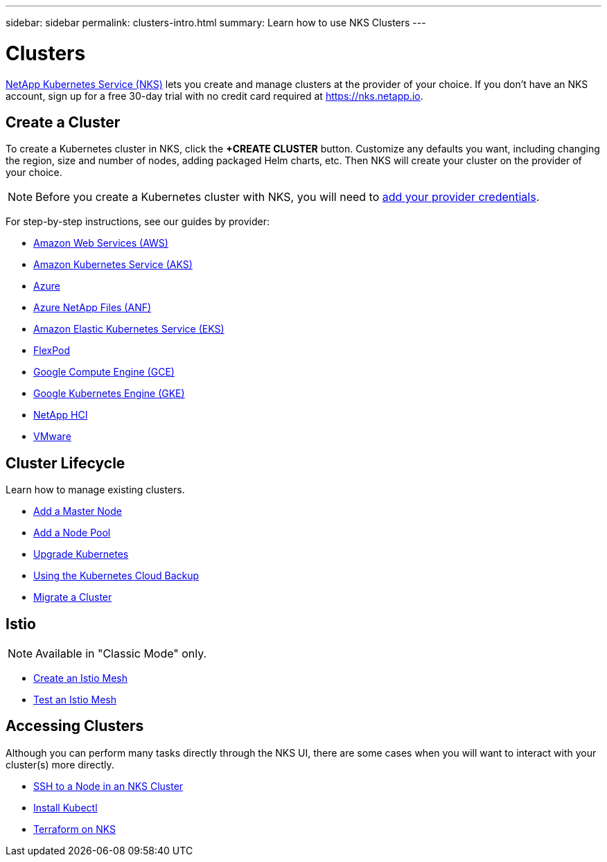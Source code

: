 ---
sidebar: sidebar
permalink: clusters-intro.html
summary: Learn how to use NKS Clusters
---

= Clusters

https://nks.netapp.io[NetApp Kubernetes Service (NKS)] lets you create and manage clusters at the provider of your choice. If you don't have an NKS account, sign up for a free 30-day trial with no credit card required at https://nks.netapp.io.

== Create a Cluster

To create a Kubernetes cluster in NKS, click the **+CREATE CLUSTER** button. Customize any defaults you want, including changing the region, size and number of nodes, adding packaged Helm charts, etc. Then NKS will create your cluster on the provider of your choice.

NOTE: Before you create a Kubernetes cluster with NKS, you will need to link:/getting-started-add-credentials.html[add your provider credentials].

For step-by-step instructions, see our guides by provider:

* link:create-aws-cluster.html[Amazon Web Services (AWS)]
* link:create-aks-cluster.html[Amazon Kubernetes Service (AKS)]
* link:create-azure-cluster.html[Azure]
* link:create-anf-cluster.html[Azure NetApp Files (ANF)]
* link:create-eks-cluster.html[Amazon Elastic Kubernetes Service (EKS)]
* link:create-flexpod-cluster.html[FlexPod]
* link:create-gce-cluster.html[Google Compute Engine (GCE)]
* link:create-gke-cluster.html[Google Kubernetes Engine (GKE)]
* link:create-netapp-hci-cluster.html[NetApp HCI]
* link:create-vmware-cluster.html[VMware]

== Cluster Lifecycle

Learn how to manage existing clusters.

* link:add-a-kubernetes-master-node.html[Add a Master Node]
* link:add-a-node-pool.html[Add a Node Pool]
* link:upgrade-kubernetes-on-an-nks-cluster.html[Upgrade Kubernetes]
* link:using-the-kubernetes-cloud-backup.html[Using the Kubernetes Cloud Backup]
* link:migrate-a-cluster.html[Migrate a Cluster]

== Istio

NOTE: Available in "Classic Mode" only.

* link:istio-create-cross-cluster-mesh.html[Create an Istio Mesh]
* link:istio-test-cross-cluster-mesh.html[Test an Istio Mesh]

== Accessing Clusters

Although you can perform many tasks directly through the NKS UI, there are some cases when you will want to interact with your cluster(s) more directly.

* link:ssh-to-a-node-in-an-nks-cluster.html[SSH to a Node in an NKS Cluster]
* link:install-kubectl-to-control-a-kubernetes-cluster.html[Install Kubectl]
* link:intro-to-terraform-on-nks.html[Terraform on NKS]
